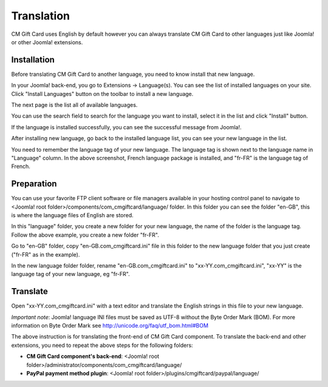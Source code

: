 ===========
Translation
===========

CM Gift Card uses English by default however you can always translate CM Gift Card to other languages just like Joomla! or other Joomla! extensions.

Installation
^^^^^^^^^^^^

Before translating CM Gift Card to another language, you need to know install that new language.

In your Joomla! back-end, you go to Extensions -> Language(s). You can see the list of installed languages on your site. Click "Install Languages" button on the toolbar to install a new language.

.. image:: ../images/translation_01.jpg

The next page is the list all of available languages.

.. image:: ../images/translation_02.jpg

You can use the search field to search for the language you want to install, select it in the list and click "Install" button.

.. image:: ../images/translation_03.jpg

If the language is installed successfully, you can see the successful message from Joomla!.

.. image:: ../images/translation_04.jpg

After installing new language, go back to the installed language list, you can see your new language in the list.

.. image:: ../images/translation_05.jpg

You need to remember the language tag of your new language. The language tag is shown next to the language name in "Language" column. In the above screenshot, French language package is installed, and "fr-FR" is the language tag of French.

Preparation
^^^^^^^^^^^

You can use your favorite FTP client software or file managers available in your hosting control panel to navigate to <Joomla! root folder>/components/com_cmgiftcard/language/ folder. In this folder you can see the folder "en-GB", this is where the language files of English are stored.

In this "language" folder, you create a new folder for your new language, the name of the folder is the language tag. Follow the above example, you create a new folder "fr-FR".

Go to "en-GB" folder, copy "en-GB.com_cmgiftcard.ini" file in this folder to the new language folder that you just create ("fr-FR" as in the example).

In the new language folder folder, rename "en-GB.com_cmgiftcard.ini" to "xx-YY.com_cmgiftcard.ini", "xx-YY" is the language tag of your new language, eg "fr-FR".

Translate
^^^^^^^^^

Open "xx-YY.com_cmgiftcard.ini" with a text editor and translate the English strings in this file to your new language.

*Important note*: Joomla! language INI files must be saved as UTF-8 without the Byte Order Mark (BOM). For more information on Byte Order Mark see `http://unicode.org/faq/utf_bom.html#BOM <http://unicode.org/faq/utf_bom.html#BOM>`_

The above instruction is for translating the front-end of CM Gift Card component. To translate the back-end and other extensions, you need to repeat the above steps for the following folders:

* **CM Gift Card component's back-end**: <Joomla! root folder>/administrator/components/com_cmgiftcard/language/
* **PayPal payment method plugin**: <Joomla! root folder>/plugins/cmgiftcard/paypal/language/
